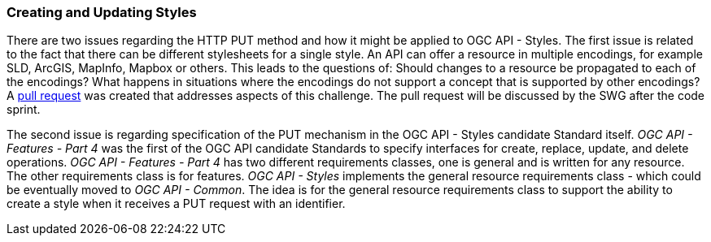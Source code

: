 === Creating and Updating Styles

There are two issues regarding the HTTP PUT method and how it might be applied to OGC API - Styles. The first issue is related to the fact that there can be different stylesheets for a single style. An API can offer a resource in multiple encodings, for example SLD, ArcGIS, MapInfo, Mapbox or others. This leads to the questions of: Should changes to a resource be propagated to each of the encodings? What happens in situations where the encodings do not support a concept that is supported by other encodings? A https://github.com/opengeospatial/ogcapi-styles/pull/42[pull request] was created that addresses aspects of this challenge. The pull request will be discussed by the SWG after the code sprint.

The second issue is regarding specification of the PUT mechanism in the OGC API - Styles  candidate Standard itself. _OGC API - Features - Part 4_ was the first of the OGC API candidate Standards to specify interfaces for create, replace, update, and delete operations. _OGC API - Features - Part 4_ has two different requirements classes, one is general and is written for any resource. The other requirements class is for features. _OGC API - Styles_ implements the general resource requirements class - which could be eventually moved to _OGC API - Common_. The idea is for the general resource requirements class to support the ability to create a style when it receives a PUT request with an identifier.
